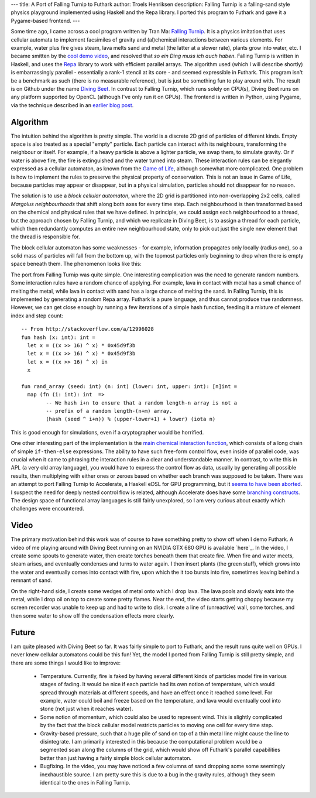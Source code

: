 ---
title: A Port of Falling Turnip to Futhark
author: Troels Henriksen
description: Falling Turnip is a falling-sand style physics playground implemented using Haskell and the Repa library.  I ported this program to Futhark and gave it a Pygame-based frontend.
---

Some time ago, I came across a cool program written by Tran Ma:
`Falling Turnip`_.  It is a physics imitation that uses cellular
automata to implement facsimiles of gravity and (al)chemical
interactions between various elements.  For example, water plus fire
gives steam, lava melts sand and metal (the latter at a slower rate),
plants grow into water, etc.  I became smitten by the `cool demo
video`_, and resolved that *so ein Ding muss ich auch haben*.  Falling
Turnip is written in Haskell, and uses the `Repa`_ library to work
with efficient parallel arrays.  The algorithm used (which I will
describe shortly) is embarrassingly parallel - essentially a rank-1
stencil at its core - and seemed expressible in Futhark.  This program
isn't be a benchmark as such (there is no measurable reference), but
is just be something fun to play around with.  The result is on Github
under the name `Diving Beet`_.  In contrast to Falling Turnip, which
runs solely on CPU(s), Diving Beet runs on any platform supported by
OpenCL (although I've only run it on GPUs).  The frontend is written
in Python, using Pygame, via the technique described in an `earlier
blog post`_.

.. _`Falling Turnip`: https://github.com/tranma/falling-turnip
.. _`cool demo video`: https://www.youtube.com/watch?v=hlL9yi2hGx0&feature=youtu.be
.. _`Repa`: https://hackage.haskell.org/package/repa
.. _`Diving Beet`: https://github.com/Athas/diving-beet
.. _`earlier blog post`: /blog/2016-04-25-futhark-and-pygame.html

Algorithm
---------

The intuition behind the algorithm is pretty simple.  The world is a
discrete 2D grid of particles of different kinds.  Empty space is also
treated as a special "empty" particle.  Each particle can interact
with its neighbours, transforming the neighbour or itself.  For example,
if a heavy particle is above a lighter particle, we swap them, to
simulate gravity.  Or if water is above fire, the fire is extinguished
and the water turned into steam.  These interaction rules can be
elegantly expressed as a cellular automaton, as known from the `Game
of Life`_, although somewhat more complicated.  One problem is how to
implement the rules to preserve the physical property of conservation.
This is not an issue in Game of Life, because particles may appear or
disappear, but in a physical simulation, particles should not
disappear for no reason.

.. _`Game of Life`: https://bitstorm.org/gameoflife/

The solution is to use a *block cellular automaton*, where the 2D grid
is partitioned into non-overlapping 2x2 cells, called *Margolus
neighbourhoods* that shift along both axes for every time step.  Each
neighbourhood is then transformed based on the chemical and physical
rules that we have defined.  In principle, we could assign each
neighbourhood to a thread, but the approach chosen by Falling Turnip,
and which we replicate in Diving Beet, is to assign a thread for each
particle, which then redundantly computes an entire new neighbourhood
state, only to pick out just the single new element that the thread is
responsible for.

The block cellular automaton has some weaknesses - for example,
information propagates only locally (radius one), so a solid mass of
particles will fall from the bottom up, with the topmost particles
only beginning to drop when there is empty space beneath them.  The
phenomenon looks like this:

.. raw:: html

   <video src="/static/falling-sand-2016.12.04.webm"
          controls
          width="480" height="270">
     Sorry, your browser doesn't support embedded WebM videos, but
     don't worry, you can <a
     href="/static/falling-sand-2016.12.04.webm">download it</a> and watch it
     with a compatible video player!
   </video>
   <p style="font-style: italic; margin-top: 0;">Direct link: <a href="/static/falling-sand-2016.12.04.webm">falling-sand-2016.12.04.webm</a></p>

The port from Falling Turnip was quite simple.  One interesting
complication was the need to generate random numbers.  Some
interaction rules have a random chance of applying.  For example, lava
in contact with metal has a small chance of melting the metal, while
lava in contact with sand has a large chance of melting the sand.  In
Falling Turnip, this is implemented by generating a random Repa array.
Futhark is a pure language, and thus cannot produce true randomness.
However, we can get close enough by running a few iterations of a
simple hash function, feeding it a mixture of element index and step
count::

  -- From http://stackoverflow.com/a/12996028
  fun hash (x: int): int =
    let x = ((x >> 16) ^ x) * 0x45d9f3b
    let x = ((x >> 16) ^ x) * 0x45d9f3b
    let x = ((x >> 16) ^ x) in
    x

  fun rand_array (seed: int) (n: int) (lower: int, upper: int): [n]int =
    map (fn (i: int): int  =>
          -- We hash i+n to ensure that a random length-n array is not a
          -- prefix of a random length-(n+m) array.
          (hash (seed ^ i+n)) % (upper-lower+1) + lower) (iota n)

This is good enough for simulations, even if a cryptographer would be
horrified.

One other interesting part of the implementation is the `main chemical
interaction function`_, which consists of a long chain of simple
``if-then-else`` expressions.  The ability to have such free-form
control flow, even inside of parallel code, was crucial when it came
to phrasing the interaction rules in a clear and understandable
manner.  In contrast, to write this in APL (a very old array
language), you would have to express the control flow as data, usually
by generating all possible results, then multiplying with either ones
or zeroes based on whether each branch was supposed to be taken.
There was an attempt to port Falling Turnip to Accelerate, a Haskell
eDSL for GPU programming, but it `seems to have been aborted`_.  I
suspect the need for deeply nested control flow is related, although
Accelerate does have some `branching constructs`_.  The design space
of functional array languages is still fairly unexplored, so I am very
curious about exactly which challenges were encountered.

.. _`main chemical interaction function`: https://github.com/Athas/diving-beet/blob/master/alchemy.fut
.. _Accelerate: https://hackage.haskell.org/package/accelerate
.. _`seems to have been aborted`: https://github.com/tranma/falling-turnip/issues/3#issuecomment-144244558
.. _`branching constructs`: https://hackage.haskell.org/package/accelerate-0.15.1.0/docs/Data-Array-Accelerate.html#v:acond

Video
-----

The primary motivation behind this work was of course to have
something pretty to show off when I demo Futhark.  A video of me
playing around with Diving Beet running on an NVIDIA GTX 680 GPU is
available `here`_.  In the video, I create some spouts to generate
water, then create torches beneath them that create fire.  When fire
and water meets, steam arises, and eventually condenses and turns to
water again.  I then insert plants (the green stuff), which grows into
the water and eventually comes into contact with fire, upon which the
it too bursts into fire, sometimes leaving behind a remnant of sand.

.. _`here`: https://www.youtube.com/watch?v=IpFhr6Sicw0

On the right-hand side, I create some wedges of metal onto which I
drop lava.  The lava pools and slowly eats into the metal, while I
drop oil on top to create some pretty flames.  Near the end, the video
starts getting choppy because my screen recorder was unable to keep up
and had to write to disk.  I create a line of (unreactive) wall, some
torches, and then some water to show off the condensation effects more
clearly.

Future
------

I am quite pleased with Diving Beet so far.  It was fairly simple to
port to Futhark, and the result runs quite well on GPUs.  I never knew
cellular automatons could be this fun!  Yet, the model I ported from
Falling Turnip is still pretty simple, and there are some things I
would like to improve:

  * Temperature.  Currently, fire is faked by having several different
    kinds of particles model fire in various stages of fading.  It
    would be nice if each particle had its own notion of temperature,
    which would spread through materials at different speeds, and have
    an effect once it reached some level.  For example, water could
    boil and freeze based on the temperature, and lava would
    eventually cool into stone (not just when it reaches water).

  * Some notion of momentum, which could also be used to represent
    wind.  This is slightly complicated by the fact that the block
    cellular model restricts particles to moving one cell for every
    time step.

  * Gravity-based pressure, such that a huge pile of sand on top of a
    thin metal line might cause the line to disintegrate.  I am
    primarily interested in this because the computational problem
    would be a segmented scan along the columns of the grid, which
    would show off Futhark's parallel capabilities better than just
    having a fairly simple block cellular automaton.

  * Bugfixing.  In the video, you may have noticed a few columns of
    sand dropping some some seemingly inexhaustible source.  I am
    pretty sure this is due to a bug in the gravity rules, although
    they seem identical to the ones in Falling Turnip.

.. _`here`: https://youtu.be/IpFhr6Sicw0
